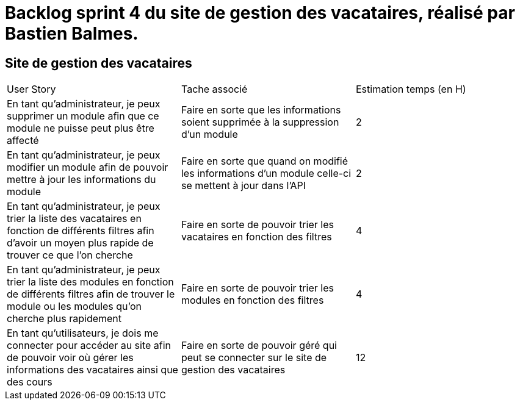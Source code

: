 = Backlog sprint 4 du site de gestion des vacataires, réalisé par Bastien Balmes.

== Site de gestion des vacataires

|=======
|User Story |Tache associé|Estimation temps (en H)
|En tant qu’administrateur, je peux supprimer un module afin que ce module ne puisse peut plus être affecté|Faire en sorte que les informations soient supprimée à la suppression d’un module|2
|En tant qu’administrateur, je peux modifier un module afin de pouvoir mettre à jour les informations du module|Faire en sorte que quand on modifié les informations d’un module celle-ci se mettent à jour dans l’API|2
|En tant qu’administrateur, je peux trier la liste des vacataires en fonction de différents filtres afin d’avoir un moyen plus rapide de trouver ce que l’on cherche|Faire en sorte de pouvoir trier les vacataires en fonction des filtres|4
|En tant qu’administrateur, je peux trier la liste des modules en fonction de différents filtres afin de trouver le module ou les modules qu’on cherche plus rapidement|Faire en sorte de pouvoir trier les modules en fonction des filtres|4
|En tant qu’utilisateurs, je dois me connecter pour accéder au site afin de pouvoir voir où gérer les informations des vacataires ainsi que des cours|Faire en sorte de pouvoir géré qui peut se connecter sur le site de gestion des vacataires|12
|=======
